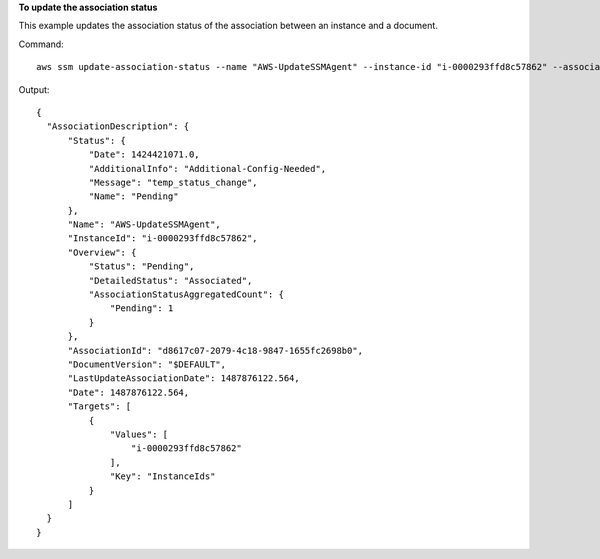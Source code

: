 **To update the association status**

This example updates the association status of the association between an instance and a document.

Command::

  aws ssm update-association-status --name "AWS-UpdateSSMAgent" --instance-id "i-0000293ffd8c57862" --association-status "Date=1424421071.939,Name=Pending,Message=temp_status_change,AdditionalInfo=Additional-Config-Needed"

Output::

  {
    "AssociationDescription": {
        "Status": {
            "Date": 1424421071.0,
            "AdditionalInfo": "Additional-Config-Needed",
            "Message": "temp_status_change",
            "Name": "Pending"
        },
        "Name": "AWS-UpdateSSMAgent",
        "InstanceId": "i-0000293ffd8c57862",
        "Overview": {
            "Status": "Pending",
            "DetailedStatus": "Associated",
            "AssociationStatusAggregatedCount": {
                "Pending": 1
            }
        },
        "AssociationId": "d8617c07-2079-4c18-9847-1655fc2698b0",
        "DocumentVersion": "$DEFAULT",
        "LastUpdateAssociationDate": 1487876122.564,
        "Date": 1487876122.564,
        "Targets": [
            {
                "Values": [
                    "i-0000293ffd8c57862"
                ],
                "Key": "InstanceIds"
            }
        ]
    }
  }
